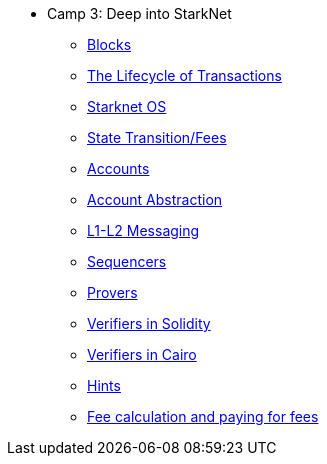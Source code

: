 * Camp 3: Deep into StarkNet

** xref:blocks.adoc[Blocks]
** xref:transactions.adoc[The Lifecycle of Transactions]
** xref:starknet_os.adoc[Starknet OS]
** xref:state.adoc[State Transition/Fees]
** xref:accounts.adoc[Accounts]
** xref:account_abstraction.adoc[Account Abstraction]
** xref:l1l2.adoc[L1-L2 Messaging]
** xref:sequencers.adoc[Sequencers]
** xref:provers.adoc[Provers]
** xref:verifiers_solidity.adoc[Verifiers in Solidity]
** xref:verifiers_cairo.adoc[Verifiers in Cairo]
** xref:hints.adoc[Hints]
** xref:fees.adoc[Fee calculation and paying for fees]